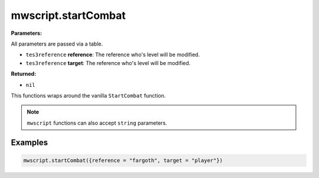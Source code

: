 
mwscript.startCombat
====================================================================================================

**Parameters:**

All parameters are passed via a table.

- ``tes3reference`` **reference**: The reference who's level will be modified.
- ``tes3reference`` **target**: The reference who's level will be modified.

**Returned:**

- ``nil``


This functions wraps around the vanilla ``StartCombat`` function.

.. note:: ``mwscript`` functions can also accept ``string`` parameters.

Examples
----------------------------------------------------------------------------------------------------

.. code-block:: lua

    mwscript.startCombat({reference = "fargoth", target = "player"})
